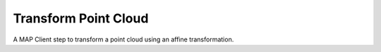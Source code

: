 =====================
Transform Point Cloud
=====================

A MAP Client step to transform a point cloud using an affine transformation.

